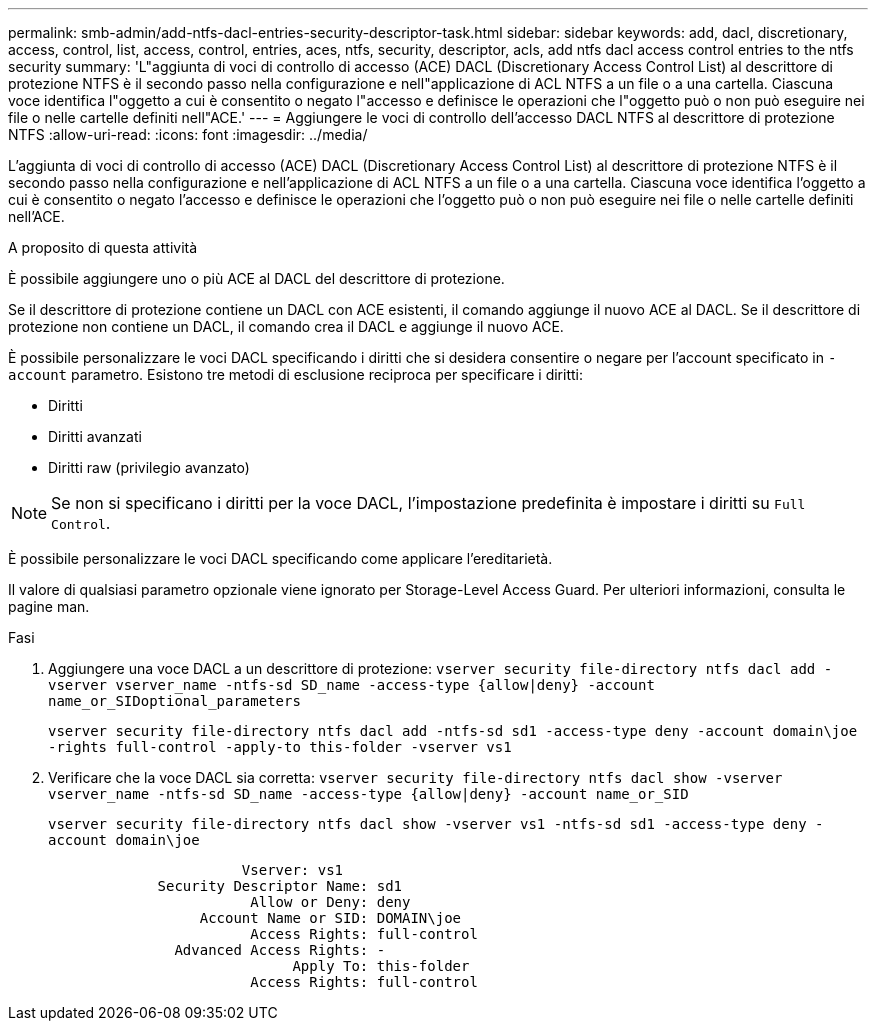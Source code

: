 ---
permalink: smb-admin/add-ntfs-dacl-entries-security-descriptor-task.html 
sidebar: sidebar 
keywords: add, dacl, discretionary, access, control, list, access, control, entries, aces, ntfs, security, descriptor, acls, add ntfs dacl access control entries to the ntfs security 
summary: 'L"aggiunta di voci di controllo di accesso (ACE) DACL (Discretionary Access Control List) al descrittore di protezione NTFS è il secondo passo nella configurazione e nell"applicazione di ACL NTFS a un file o a una cartella. Ciascuna voce identifica l"oggetto a cui è consentito o negato l"accesso e definisce le operazioni che l"oggetto può o non può eseguire nei file o nelle cartelle definiti nell"ACE.' 
---
= Aggiungere le voci di controllo dell'accesso DACL NTFS al descrittore di protezione NTFS
:allow-uri-read: 
:icons: font
:imagesdir: ../media/


[role="lead"]
L'aggiunta di voci di controllo di accesso (ACE) DACL (Discretionary Access Control List) al descrittore di protezione NTFS è il secondo passo nella configurazione e nell'applicazione di ACL NTFS a un file o a una cartella. Ciascuna voce identifica l'oggetto a cui è consentito o negato l'accesso e definisce le operazioni che l'oggetto può o non può eseguire nei file o nelle cartelle definiti nell'ACE.

.A proposito di questa attività
È possibile aggiungere uno o più ACE al DACL del descrittore di protezione.

Se il descrittore di protezione contiene un DACL con ACE esistenti, il comando aggiunge il nuovo ACE al DACL. Se il descrittore di protezione non contiene un DACL, il comando crea il DACL e aggiunge il nuovo ACE.

È possibile personalizzare le voci DACL specificando i diritti che si desidera consentire o negare per l'account specificato in `-account` parametro. Esistono tre metodi di esclusione reciproca per specificare i diritti:

* Diritti
* Diritti avanzati
* Diritti raw (privilegio avanzato)


[NOTE]
====
Se non si specificano i diritti per la voce DACL, l'impostazione predefinita è impostare i diritti su `Full Control`.

====
È possibile personalizzare le voci DACL specificando come applicare l'ereditarietà.

Il valore di qualsiasi parametro opzionale viene ignorato per Storage-Level Access Guard. Per ulteriori informazioni, consulta le pagine man.

.Fasi
. Aggiungere una voce DACL a un descrittore di protezione: `vserver security file-directory ntfs dacl add -vserver vserver_name -ntfs-sd SD_name -access-type {allow|deny} -account name_or_SIDoptional_parameters`
+
`vserver security file-directory ntfs dacl add -ntfs-sd sd1 -access-type deny -account domain\joe -rights full-control -apply-to this-folder -vserver vs1`

. Verificare che la voce DACL sia corretta: `vserver security file-directory ntfs dacl show -vserver vserver_name -ntfs-sd SD_name -access-type {allow|deny} -account name_or_SID`
+
`vserver security file-directory ntfs dacl show -vserver vs1 -ntfs-sd sd1 -access-type deny -account domain\joe`

+
[listing]
----
                       Vserver: vs1
             Security Descriptor Name: sd1
                        Allow or Deny: deny
                  Account Name or SID: DOMAIN\joe
                        Access Rights: full-control
               Advanced Access Rights: -
                             Apply To: this-folder
                        Access Rights: full-control
----

